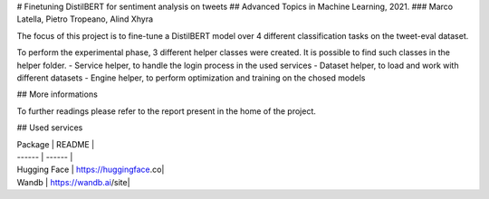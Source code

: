 # Finetuning DistilBERT for sentiment analysis on tweets
## Advanced Topics in Machine Learning, 2021. 
### Marco Latella, Pietro Tropeano, Alind Xhyra

.. image:: https://colab.research.google.com/assets/colab-badge.svg
    :target: https://colab.research.google.com/github/aXhyra/BERT-finetuning/blob/master/notebook.ipynb
        :alt: Open In Colab
        

The focus of this project is to fine-tune a DistilBERT  model over 4 different classification tasks on the tweet-eval dataset.
 
To perform the experimental phase, 3 different helper classes were created. It is possible to find such classes in the helper folder.
- Service helper, to handle the login process in the used services 
- Dataset helper, to load and work with different datasets
- Engine helper, to perform optimization and training on the chosed models

## More informations

To further readings please refer to the report present in the home of the project.

## Used services

| Package | README |
| ------ | ------ |
| Hugging Face | https://huggingface.co|
| Wandb | https://wandb.ai/site|
